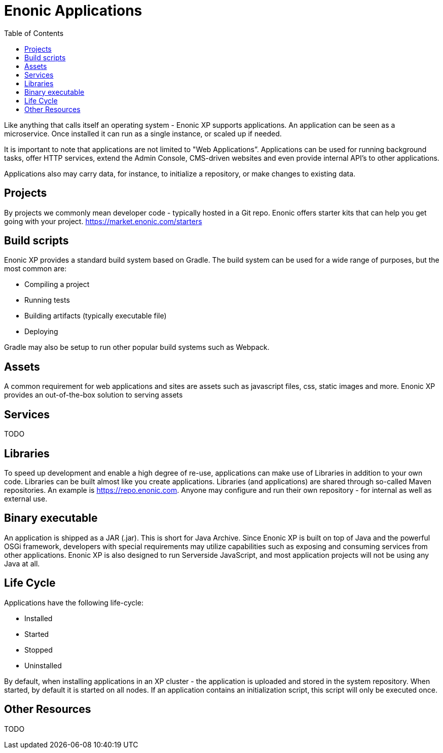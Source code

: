 = Enonic Applications
:toc: right
:imagesdir: images

Like anything that calls itself an operating system - Enonic XP supports applications.
An application can be seen as a microservice. Once installed it can run as a single instance, or scaled up if needed.

It is important to note that applications are not limited to "Web Applications”.
Applications can be used for running background tasks, offer HTTP services, extend the Admin Console, CMS-driven websites and even provide internal API’s to other applications.

Applications also may carry data, for instance, to initialize a repository, or make changes to existing data.


== Projects

By projects we commonly mean developer code - typically hosted in a Git repo.
Enonic offers starter kits that can help you get going with your project.
https://market.enonic.com/starters

== Build scripts
Enonic XP provides a standard build system based on Gradle.
The build system can be used for a wide range of purposes, but the most common are:

* Compiling a project
* Running tests
* Building artifacts (typically executable file)
* Deploying

Gradle may also be setup to run other popular build systems such as Webpack.


== Assets

A common requirement for web applications and sites are assets such as javascript files, css, static images and more.
Enonic XP provides an out-of-the-box solution to serving assets

== Services

TODO

== Libraries

To speed up development and enable a high degree of re-use,
applications can make use of Libraries in addition to your own code.
Libraries can be built almost like you create applications.
Libraries (and applications) are shared through so-called Maven repositories.
An example is https://repo.enonic.com.
Anyone may configure and run their own repository - for internal as well as external use.


== Binary executable

An application is shipped as a JAR (.jar). This is short for Java Archive.
Since Enonic XP is built on top of Java and the powerful OSGi framework, developers with special requirements may utilize capabilities such as exposing and consuming services from other applications.
Enonic XP is also designed to run Serverside JavaScript, and most application projects will not be using any Java at all.


== Life Cycle

Applications have the following life-cycle:

* Installed
* Started
* Stopped
* Uninstalled

By default, when installing applications in an XP cluster - the application is uploaded and stored in the system repository.
When started, by default it is started on all nodes.
If an application contains an initialization script, this script will only be executed once.



== Other Resources

TODO
